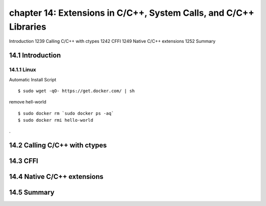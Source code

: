 chapter 14: Extensions in C/C++, System Calls, and C/C++ Libraries
=======================

Introduction 1239
Calling C/C++ with ctypes 1242
CFFI 1249
Native C/C++ extensions 1252
Summary

14.1 Introduction
-------------------

14.1.1 Linux
~~~~~~~~~~~~~~~~

Automatic Install Script


::

    $ sudo wget -qO- https://get.docker.com/ | sh

remove hell-world

::

    $ sudo docker rm `sudo docker ps -aq`
    $ sudo docker rmi hello-world


.


14.2 Calling C/C++ with ctypes
-------------------


14.3 CFFI
-------------------


14.4 Native C/C++ extensions
-------------------


14.5 Summary
-------------------

